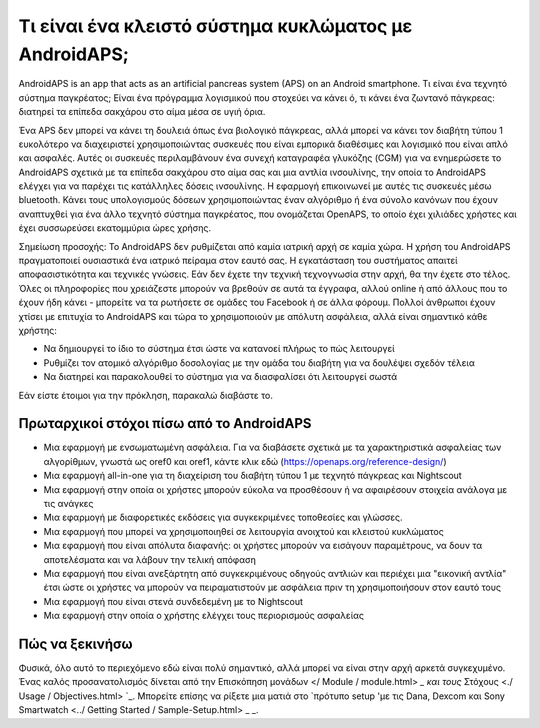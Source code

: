 Τι είναι ένα κλειστό σύστημα κυκλώματος με AndroidAPS;
**************************************************

AndroidAPS is an app that acts as an artificial pancreas system (APS) on an Android smartphone. Τι είναι ένα τεχνητό σύστημα παγκρέατος; Είναι ένα πρόγραμμα λογισμικού που στοχεύει να κάνει ό, τι κάνει ένα ζωντανό πάγκρεας: διατηρεί τα επίπεδα σακχάρου στο αίμα μέσα σε υγιή όρια. 

Ένα APS δεν μπορεί να κάνει τη δουλειά όπως ένα βιολογικό πάγκρεας, αλλά μπορεί να κάνει τον διαβήτη τύπου 1 ευκολότερο να διαχειριστεί χρησιμοποιώντας συσκευές που είναι εμπορικά διαθέσιμες και λογισμικό που είναι απλό και ασφαλές. Αυτές οι συσκευές περιλαμβάνουν ένα συνεχή καταγραφέα γλυκόζης (CGM) για να ενημερώσετε το AndroidAPS σχετικά με τα επίπεδα σακχάρου στο αίμα σας και μια αντλία ινσουλίνης, την οποία το AndroidAPS ελέγχει για να παρέχει τις κατάλληλες δόσεις ινσουλίνης. Η εφαρμογή επικοινωνεί με αυτές τις συσκευές μέσω bluetooth. Κάνει τους υπολογισμούς δόσεων χρησιμοποιώντας έναν αλγόριθμο ή ένα σύνολο κανόνων που έχουν αναπτυχθεί για ένα άλλο τεχνητό σύστημα παγκρέατος, που ονομάζεται OpenAPS, το οποίο έχει χιλιάδες χρήστες και έχει συσσωρεύσει εκατομμύρια ώρες χρήσης. 

Σημείωση προσοχής: Το AndroidAPS δεν ρυθμίζεται από καμία ιατρική αρχή σε καμία χώρα. Η χρήση του AndroidAPS πραγματοποιεί ουσιαστικά ένα ιατρικό πείραμα στον εαυτό σας. Η εγκατάσταση του συστήματος απαιτεί αποφασιστικότητα και τεχνικές γνώσεις. Εάν δεν έχετε την τεχνική τεχνογνωσία στην αρχή, θα την έχετε στο τέλος. Όλες οι πληροφορίες που χρειάζεστε μπορούν να βρεθούν σε αυτά τα έγγραφα, αλλού online ή από άλλους που το έχουν ήδη κάνει - μπορείτε να τα ρωτήσετε σε ομάδες του Facebook ή σε άλλα φόρουμ. Πολλοί άνθρωποι έχουν χτίσει με επιτυχία το AndroidAPS και τώρα το χρησιμοποιούν με απόλυτη ασφάλεια, αλλά είναι σημαντικό κάθε χρήστης:

* Να δημιουργεί το ίδιο το σύστημα έτσι ώστε να κατανοεί πλήρως το πώς λειτουργεί
* Ρυθμίζει τον ατομικό αλγόριθμο δοσολογίας με την ομάδα του διαβήτη για να δουλέψει σχεδόν τέλεια
* Να διατηρεί και παρακολουθεί το σύστημα για να διασφαλίσει ότι λειτουργεί σωστά

.. σημείωση:: 
	**Disclaimer and Warning**

	* Όλες οι πληροφορίες, οι σκέψεις και ο κώδικας που περιγράφονται εδώ προορίζονται μόνο για πληροφοριακούς και εκπαιδευτικούς σκοπούς. Το Nightscout δεν πραγματοποιεί επί του παρόντος προσπάθεια συμμόρφωσης με το HIPAA. Χρησιμοποιήστε το Nightscout και το AndroidAPS με δική σας ευθύνη και μην χρησιμοποιείτε τις πληροφορίες ή τον κωδικό για να παίρνετε ιατρικές αποφάσεις.

	* Η χρήση του κώδικα από το github.com είναι χωρίς εγγύηση ή επίσημη υποστήριξη οποιασδήποτε μορφής. Ανατρέξτε στην ΑΔΕΙΑ ΑΠΟΣΤΟΛΗΣ αυτού του αποθετηρίου για λεπτομέρειες.

	* Όλα τα ονόματα των προϊόντων και των εταιρειών, τα εμπορικά σήματα, τα κατατεθέντα εμπορικά σήματα και τα καταχωρημένα λογότυπα υπηρεσίας αποτελούν ιδιοκτησία των αντίστοιχων κατόχων τους. Η χρήση τους είναι για ενημερωτικούς σκοπούς και δεν συνεπάγεται καμία προσχώρηση ή έγκριση από αυτούς.

	Παρακαλώ σημειώστε - αυτό το έργο δεν έχει καμία σχέση και δεν υποστηρίζεται από: `SOOIL <http://www.sooil.com/eng/>` _, `Dexcom <http://www.dexcom.com/>` _, «Accu-Chek<http://www.accu-chek.com/>, Roche Diabetes Care <2/>» _. ή Medtronic <http://www.medtronic.com/>'_.
	
Εάν είστε έτοιμοι για την πρόκληση, παρακαλώ διαβάστε το. 

Πρωταρχικοί στόχοι πίσω από το AndroidAPS
==================================================

* Μια εφαρμογή με ενσωματωμένη ασφάλεια. Για να διαβάσετε σχετικά με τα χαρακτηριστικά ασφαλείας των αλγορίθμων, γνωστά ως oref0 και oref1, κάντε κλικ εδώ (https://openaps.org/reference-design/)
* Μια εφαρμογή all-in-one για τη διαχείριση του διαβήτη τύπου 1 με τεχνητό πάγκρεας και Nightscout
* Μια εφαρμογή στην οποία οι χρήστες μπορούν εύκολα να προσθέσουν ή να αφαιρέσουν στοιχεία ανάλογα με τις ανάγκες
* Μια εφαρμογή με διαφορετικές εκδόσεις για συγκεκριμένες τοποθεσίες και γλώσσες.
* Μια εφαρμογή που μπορεί να χρησιμοποιηθεί σε λειτουργία ανοιχτού και κλειστού κυκλώματος
* Μια εφαρμογή που είναι απόλυτα διαφανής: οι χρήστες μπορούν να εισάγουν παραμέτρους, να δουν τα αποτελέσματα και να λάβουν την τελική απόφαση
* Μια εφαρμογή που είναι ανεξάρτητη από συγκεκριμένους οδηγούς αντλιών και περιέχει μια "εικονική αντλία" έτσι ώστε οι χρήστες να μπορούν να πειραματιστούν με ασφάλεια πριν τη χρησιμοποιήσουν στον εαυτό τους 
* Μια εφαρμογή που είναι στενά συνδεδεμένη με το Nightscout
* Μια εφαρμογή στην οποία ο χρήστης ελέγχει τους περιορισμούς ασφαλείας 

Πώς να ξεκινήσω
==================================================
Φυσικά, όλο αυτό το περιεχόμενο εδώ είναι πολύ σημαντικό, αλλά μπορεί να είναι στην αρχή αρκετά συγκεχυμένο.
Ένας καλός προσανατολισμός δίνεται από την Επισκόπηση μονάδων </ Module / module.html> `_ και τους` Στόχους <./ Usage / Objectives.html> `_. Μπορείτε επίσης να ρίξετε μια ματιά στο `πρότυπο setup 'με τις Dana, Dexcom και Sony Smartwatch <../ Getting Started / Sample-Setup.html> _ _.
 
